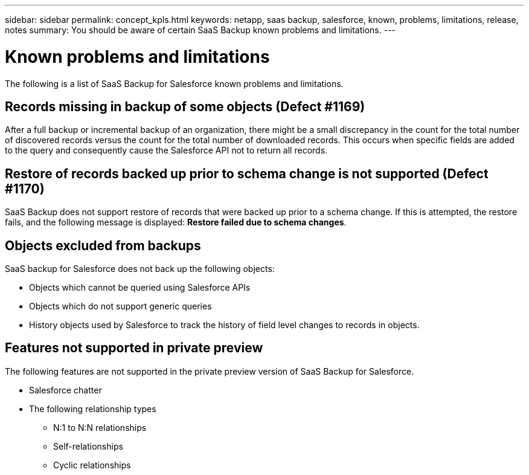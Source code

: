 ---
sidebar: sidebar
permalink: concept_kpls.html
keywords: netapp, saas backup, salesforce, known, problems, limitations, release, notes
summary: You should be aware of certain SaaS Backup known problems and limitations.
---

= Known problems and limitations
:toc: macro
:toclevels: 1
:hardbreaks:
:nofooter:
:icons: font
:linkattrs:
:imagesdir: ./media/

[.lead]
The following is a list of SaaS Backup for Salesforce known problems and limitations.

== Records missing in backup of some objects (Defect #1169)
After a full backup or incremental backup of an organization, there might be a small discrepancy in the count for the total number of discovered records versus the count for the total number of downloaded records.  This occurs when specific fields are added to the query and consequently cause the Salesforce API not to return all records.

== Restore of records backed up prior to schema change is not supported (Defect #1170)
SaaS Backup does not support restore of records that were backed up prior to a schema change.  If this is attempted, the restore fails, and the following message is displayed:  *Restore failed due to schema changes*.

== Objects excluded from backups
SaaS backup for Salesforce does not back up the following objects:

* Objects which cannot be queried using Salesforce APIs
* Objects which do not support generic queries
* History objects used by Salesforce to track the history of field level changes to records in objects.

== Features not supported in private preview
The following features are not supported in the private preview version of SaaS Backup for Salesforce.

* Salesforce chatter
* The following relationship types
** N:1 to N:N relationships
** Self-relationships
** Cyclic relationships

